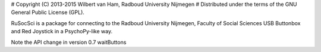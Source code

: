 # Copyright (C) 2013-2015 Wilbert van Ham, Radboud University Nijmegen
# Distributed under the terms of the GNU General Public License (GPL).

RuSocSci is a package 
for connecting to the Radboud University Nijmegen, Faculty of Social 
Sciences USB Buttonbox and Red Joystick in a PsychoPy-like way.

Note the API change in version 0.7 waitButtons


